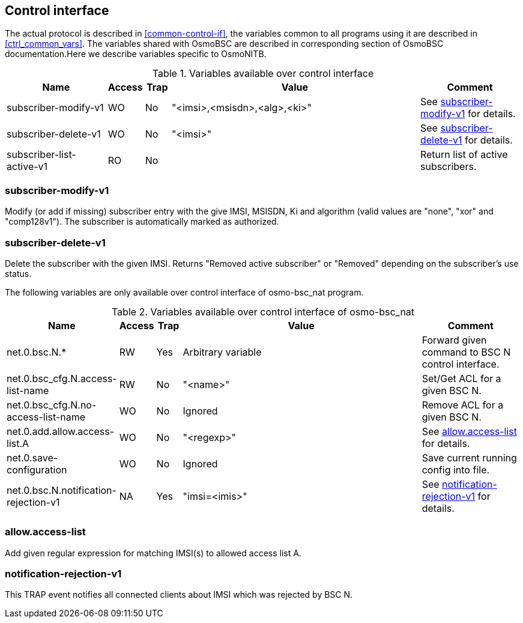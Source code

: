 [[control]]
== Control interface

The actual protocol is described in <<common-control-if>>, the variables
common to all programs using it are described in <<ctrl_common_vars>>. The
variables shared with OsmoBSC are described in corresponding section of
OsmoBSC documentation.Here we describe variables specific to OsmoNITB.

.Variables available over control interface
[options="header",width="100%",cols="20%,5%,5%,50%,20%"]
|===
|Name|Access|Trap|Value|Comment
|subscriber-modify-v1|WO|No|"<imsi>,<msisdn>,<alg>,<ki>"|See <<sub1>> for details.
|subscriber-delete-v1|WO|No|"<imsi>"|See <<subdel>> for details.
|subscriber-list-active-v1|RO|No||Return list of active subscribers.
|===

[[sub1]]
=== subscriber-modify-v1

Modify (or add if missing) subscriber entry with the give IMSI, MSISDN, Ki and
algorithm (valid values are "none", "xor" and "comp128v1"). The subscriber is
automatically marked as authorized.

[[subdel]]
=== subscriber-delete-v1

Delete the subscriber with the given IMSI. Returns "Removed active subscriber"
or "Removed" depending on the subscriber's use status.

[[osmo-bsc_nat]]

The following variables are only available over control interface of
osmo-bsc_nat program.

.Variables available over control interface of osmo-bsc_nat
[options="header",width="100%",cols="20%,5%,5%,50%,20%"]
|===
|Name|Access|Trap|Value|Comment
|net.0.bsc.N.*|RW|Yes|Arbitrary variable|Forward given command to BSC N control interface.
|net.0.bsc_cfg.N.access-list-name|RW|No|"<name>"|Set/Get ACL for a given BSC N.
|net.0.bsc_cfg.N.no-access-list-name|WO|No|Ignored|Remove ACL for a given BSC N.
|net.0.add.allow.access-list.A|WO|No|"<regexp>"|See <<nacl>> for details.
|net.0.save-configuration|WO|No|Ignored|Save current running config into file.
|net.0.bsc.N.notification-rejection-v1|NA|Yes|"imsi=<imis>"|See <<narej>> for details.
|===

[[nacl]]
=== allow.access-list

Add given regular expression for matching IMSI(s) to allowed access list A.

[[narej]]
=== notification-rejection-v1

This TRAP event notifies all connected clients about IMSI which was rejected by
BSC N.
